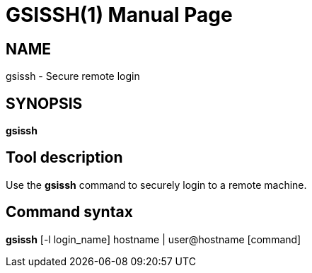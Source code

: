 [[gsissh]]
= GSISSH(1) =
:doctype: manpage
:man source: 

== NAME ==
gsissh - Secure remote login

== SYNOPSIS ==
**++gsissh++** 

== Tool description ==

Use the **gsissh** command to securely login to a remote machine.


== Command syntax ==

**gsissh** [-l login_name] hostname | user@hostname [command] 
